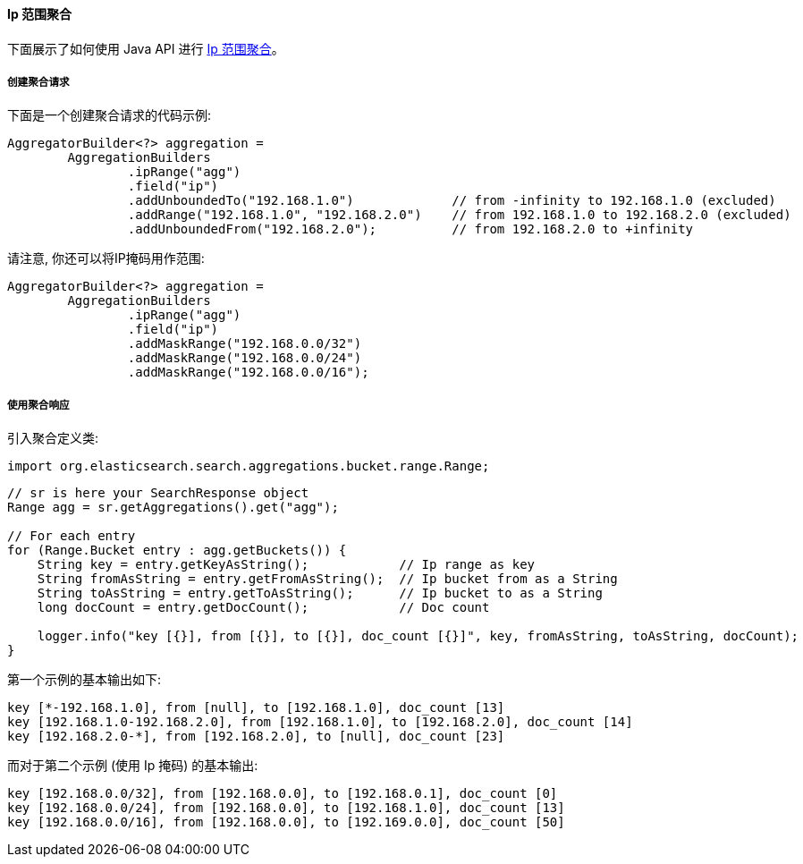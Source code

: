 [[java-aggs-bucket-iprange]]
==== Ip 范围聚合

下面展示了如何使用 Java API 进行 https://www.elastic.co/guide/en/elasticsearch/reference/5.2/search-aggregations-bucket-iprange-aggregation.html[Ip 范围聚合]。


===== 创建聚合请求

下面是一个创建聚合请求的代码示例:

[source,java]
--------------------------------------------------
AggregatorBuilder<?> aggregation =
        AggregationBuilders
                .ipRange("agg")
                .field("ip")
                .addUnboundedTo("192.168.1.0")             // from -infinity to 192.168.1.0 (excluded)
                .addRange("192.168.1.0", "192.168.2.0")    // from 192.168.1.0 to 192.168.2.0 (excluded)
                .addUnboundedFrom("192.168.2.0");          // from 192.168.2.0 to +infinity
--------------------------------------------------

请注意, 你还可以将IP掩码用作范围:

[source,java]
--------------------------------------------------
AggregatorBuilder<?> aggregation =
        AggregationBuilders
                .ipRange("agg")
                .field("ip")
                .addMaskRange("192.168.0.0/32")
                .addMaskRange("192.168.0.0/24")
                .addMaskRange("192.168.0.0/16");
--------------------------------------------------

===== 使用聚合响应

引入聚合定义类:

[source,java]
--------------------------------------------------
import org.elasticsearch.search.aggregations.bucket.range.Range;
--------------------------------------------------

[source,java]
--------------------------------------------------
// sr is here your SearchResponse object
Range agg = sr.getAggregations().get("agg");

// For each entry
for (Range.Bucket entry : agg.getBuckets()) {
    String key = entry.getKeyAsString();            // Ip range as key
    String fromAsString = entry.getFromAsString();  // Ip bucket from as a String
    String toAsString = entry.getToAsString();      // Ip bucket to as a String
    long docCount = entry.getDocCount();            // Doc count

    logger.info("key [{}], from [{}], to [{}], doc_count [{}]", key, fromAsString, toAsString, docCount);
}
--------------------------------------------------

第一个示例的基本输出如下:

[source,text]
--------------------------------------------------
key [*-192.168.1.0], from [null], to [192.168.1.0], doc_count [13]
key [192.168.1.0-192.168.2.0], from [192.168.1.0], to [192.168.2.0], doc_count [14]
key [192.168.2.0-*], from [192.168.2.0], to [null], doc_count [23]
--------------------------------------------------

而对于第二个示例 (使用 Ip 掩码) 的基本输出:

[source,text]
--------------------------------------------------
key [192.168.0.0/32], from [192.168.0.0], to [192.168.0.1], doc_count [0]
key [192.168.0.0/24], from [192.168.0.0], to [192.168.1.0], doc_count [13]
key [192.168.0.0/16], from [192.168.0.0], to [192.169.0.0], doc_count [50]
--------------------------------------------------
